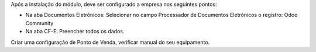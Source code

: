 Após a instalação do módulo, deve ser configurado a empresa nos seguintes pontos:

* Na aba Documentos Eletrônicos: Selecionar no campo Processador de Documentos Eletrônicos o registro: Odoo Community
* Na aba CF-E: Preencher todos os dados.

Criar uma configuração de Ponto de Venda, verificar manual do seu equipamento.
